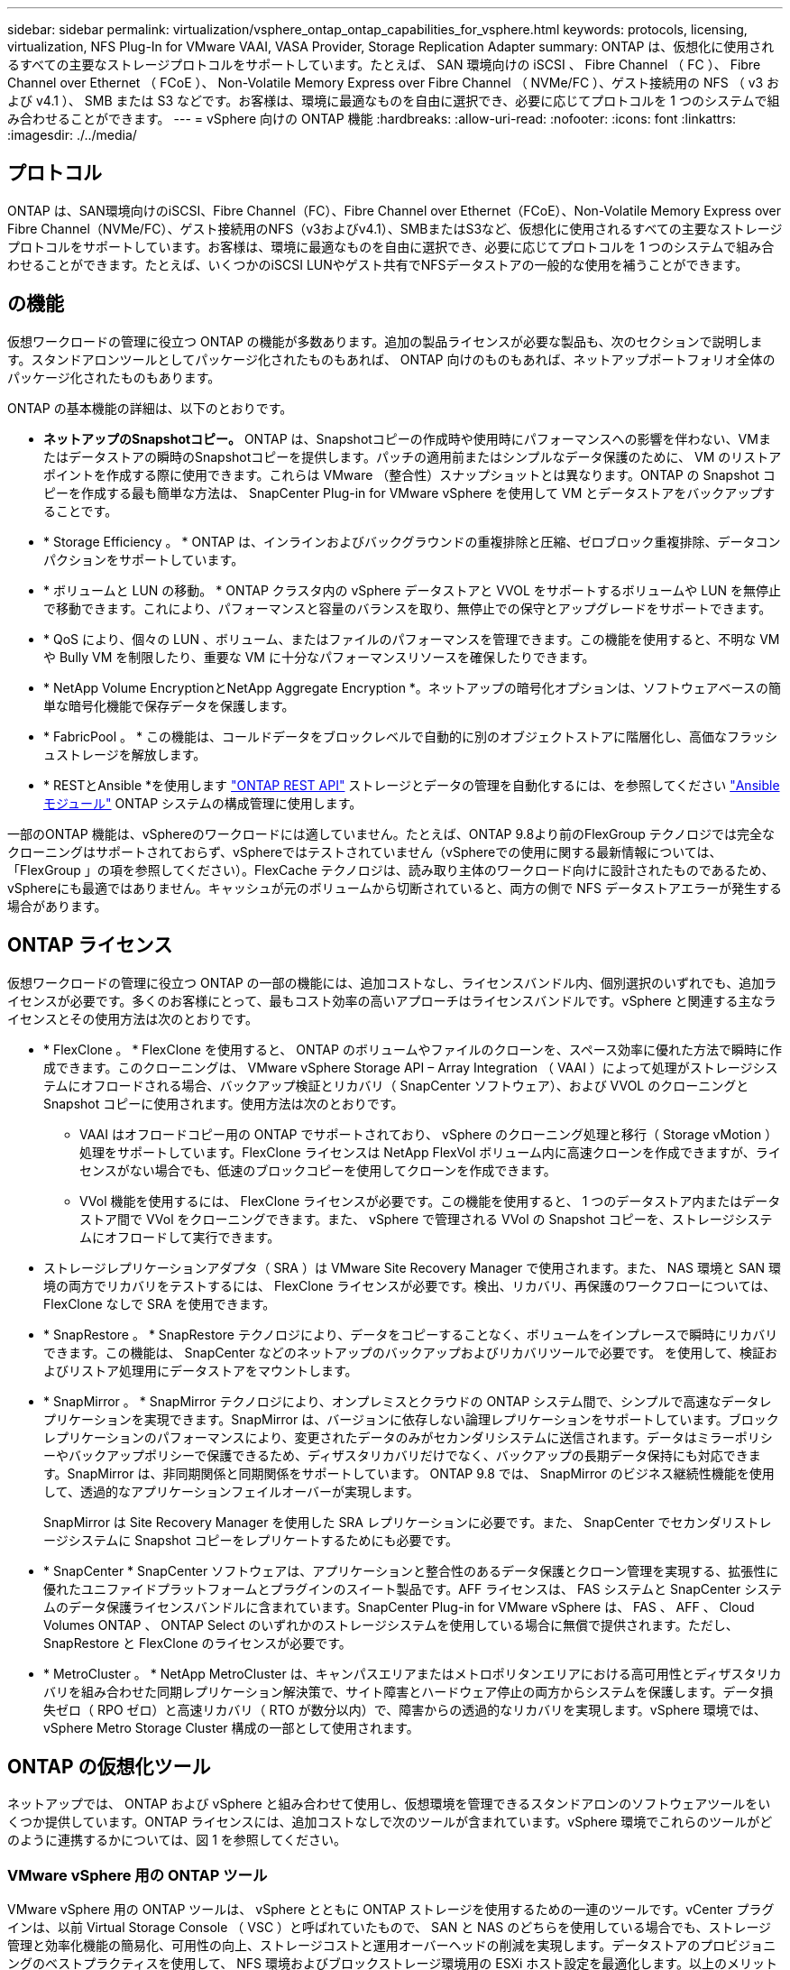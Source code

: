 ---
sidebar: sidebar 
permalink: virtualization/vsphere_ontap_ontap_capabilities_for_vsphere.html 
keywords: protocols, licensing, virtualization, NFS Plug-In for VMware VAAI, VASA Provider, Storage Replication Adapter 
summary: ONTAP は、仮想化に使用されるすべての主要なストレージプロトコルをサポートしています。たとえば、 SAN 環境向けの iSCSI 、 Fibre Channel （ FC ）、 Fibre Channel over Ethernet （ FCoE ）、 Non-Volatile Memory Express over Fibre Channel （ NVMe/FC ）、ゲスト接続用の NFS （ v3 および v4.1 ）、 SMB または S3 などです。お客様は、環境に最適なものを自由に選択でき、必要に応じてプロトコルを 1 つのシステムで組み合わせることができます。 
---
= vSphere 向けの ONTAP 機能
:hardbreaks:
:allow-uri-read: 
:nofooter: 
:icons: font
:linkattrs: 
:imagesdir: ./../media/




== プロトコル

ONTAP は、SAN環境向けのiSCSI、Fibre Channel（FC）、Fibre Channel over Ethernet（FCoE）、Non-Volatile Memory Express over Fibre Channel（NVMe/FC）、ゲスト接続用のNFS（v3およびv4.1）、SMBまたはS3など、仮想化に使用されるすべての主要なストレージプロトコルをサポートしています。お客様は、環境に最適なものを自由に選択でき、必要に応じてプロトコルを 1 つのシステムで組み合わせることができます。たとえば、いくつかのiSCSI LUNやゲスト共有でNFSデータストアの一般的な使用を補うことができます。



== の機能

仮想ワークロードの管理に役立つ ONTAP の機能が多数あります。追加の製品ライセンスが必要な製品も、次のセクションで説明します。スタンドアロンツールとしてパッケージ化されたものもあれば、 ONTAP 向けのものもあれば、ネットアップポートフォリオ全体のパッケージ化されたものもあります。

ONTAP の基本機能の詳細は、以下のとおりです。

* *ネットアップのSnapshotコピー。* ONTAP は、Snapshotコピーの作成時や使用時にパフォーマンスへの影響を伴わない、VMまたはデータストアの瞬時のSnapshotコピーを提供します。パッチの適用前またはシンプルなデータ保護のために、 VM のリストアポイントを作成する際に使用できます。これらは VMware （整合性）スナップショットとは異なります。ONTAP の Snapshot コピーを作成する最も簡単な方法は、 SnapCenter Plug-in for VMware vSphere を使用して VM とデータストアをバックアップすることです。
* * Storage Efficiency 。 * ONTAP は、インラインおよびバックグラウンドの重複排除と圧縮、ゼロブロック重複排除、データコンパクションをサポートしています。
* * ボリュームと LUN の移動。 * ONTAP クラスタ内の vSphere データストアと VVOL をサポートするボリュームや LUN を無停止で移動できます。これにより、パフォーマンスと容量のバランスを取り、無停止での保守とアップグレードをサポートできます。
* * QoS により、個々の LUN 、ボリューム、またはファイルのパフォーマンスを管理できます。この機能を使用すると、不明な VM や Bully VM を制限したり、重要な VM に十分なパフォーマンスリソースを確保したりできます。
* * NetApp Volume EncryptionとNetApp Aggregate Encryption *。ネットアップの暗号化オプションは、ソフトウェアベースの簡単な暗号化機能で保存データを保護します。
* * FabricPool 。 * この機能は、コールドデータをブロックレベルで自動的に別のオブジェクトストアに階層化し、高価なフラッシュストレージを解放します。
* * RESTとAnsible *を使用します https://devnet.netapp.com/restapi["ONTAP REST API"^] ストレージとデータの管理を自動化するには、を参照してください https://netapp.io/configuration-management-and-automation/["Ansible モジュール"^] ONTAP システムの構成管理に使用します。


一部のONTAP 機能は、vSphereのワークロードには適していません。たとえば、ONTAP 9.8より前のFlexGroup テクノロジでは完全なクローニングはサポートされておらず、vSphereではテストされていません（vSphereでの使用に関する最新情報については、「FlexGroup 」の項を参照してください）。FlexCache テクノロジは、読み取り主体のワークロード向けに設計されたものであるため、vSphereにも最適ではありません。キャッシュが元のボリュームから切断されていると、両方の側で NFS データストアエラーが発生する場合があります。



== ONTAP ライセンス

仮想ワークロードの管理に役立つ ONTAP の一部の機能には、追加コストなし、ライセンスバンドル内、個別選択のいずれでも、追加ライセンスが必要です。多くのお客様にとって、最もコスト効率の高いアプローチはライセンスバンドルです。vSphere と関連する主なライセンスとその使用方法は次のとおりです。

* * FlexClone 。 * FlexClone を使用すると、 ONTAP のボリュームやファイルのクローンを、スペース効率に優れた方法で瞬時に作成できます。このクローニングは、 VMware vSphere Storage API – Array Integration （ VAAI ）によって処理がストレージシステムにオフロードされる場合、バックアップ検証とリカバリ（ SnapCenter ソフトウェア）、および VVOL のクローニングと Snapshot コピーに使用されます。使用方法は次のとおりです。
+
** VAAI はオフロードコピー用の ONTAP でサポートされており、 vSphere のクローニング処理と移行（ Storage vMotion ）処理をサポートしています。FlexClone ライセンスは NetApp FlexVol ボリューム内に高速クローンを作成できますが、ライセンスがない場合でも、低速のブロックコピーを使用してクローンを作成できます。
** VVol 機能を使用するには、 FlexClone ライセンスが必要です。この機能を使用すると、 1 つのデータストア内またはデータストア間で VVol をクローニングできます。また、 vSphere で管理される VVol の Snapshot コピーを、ストレージシステムにオフロードして実行できます。


* ストレージレプリケーションアダプタ（ SRA ）は VMware Site Recovery Manager で使用されます。また、 NAS 環境と SAN 環境の両方でリカバリをテストするには、 FlexClone ライセンスが必要です。検出、リカバリ、再保護のワークフローについては、 FlexClone なしで SRA を使用できます。
* * SnapRestore 。 * SnapRestore テクノロジにより、データをコピーすることなく、ボリュームをインプレースで瞬時にリカバリできます。この機能は、 SnapCenter などのネットアップのバックアップおよびリカバリツールで必要です。 を使用して、検証およびリストア処理用にデータストアをマウントします。
* * SnapMirror 。 * SnapMirror テクノロジにより、オンプレミスとクラウドの ONTAP システム間で、シンプルで高速なデータレプリケーションを実現できます。SnapMirror は、バージョンに依存しない論理レプリケーションをサポートしています。ブロックレプリケーションのパフォーマンスにより、変更されたデータのみがセカンダリシステムに送信されます。データはミラーポリシーやバックアップポリシーで保護できるため、ディザスタリカバリだけでなく、バックアップの長期データ保持にも対応できます。SnapMirror は、非同期関係と同期関係をサポートしています。 ONTAP 9.8 では、 SnapMirror のビジネス継続性機能を使用して、透過的なアプリケーションフェイルオーバーが実現します。
+
SnapMirror は Site Recovery Manager を使用した SRA レプリケーションに必要です。また、 SnapCenter でセカンダリストレージシステムに Snapshot コピーをレプリケートするためにも必要です。

* * SnapCenter * SnapCenter ソフトウェアは、アプリケーションと整合性のあるデータ保護とクローン管理を実現する、拡張性に優れたユニファイドプラットフォームとプラグインのスイート製品です。AFF ライセンスは、 FAS システムと SnapCenter システムのデータ保護ライセンスバンドルに含まれています。SnapCenter Plug-in for VMware vSphere は、 FAS 、 AFF 、 Cloud Volumes ONTAP 、 ONTAP Select のいずれかのストレージシステムを使用している場合に無償で提供されます。ただし、 SnapRestore と FlexClone のライセンスが必要です。
* * MetroCluster 。 * NetApp MetroCluster は、キャンパスエリアまたはメトロポリタンエリアにおける高可用性とディザスタリカバリを組み合わせた同期レプリケーション解決策で、サイト障害とハードウェア停止の両方からシステムを保護します。データ損失ゼロ（ RPO ゼロ）と高速リカバリ（ RTO が数分以内）で、障害からの透過的なリカバリを実現します。vSphere 環境では、 vSphere Metro Storage Cluster 構成の一部として使用されます。




== ONTAP の仮想化ツール

ネットアップでは、 ONTAP および vSphere と組み合わせて使用し、仮想環境を管理できるスタンドアロンのソフトウェアツールをいくつか提供しています。ONTAP ライセンスには、追加コストなしで次のツールが含まれています。vSphere 環境でこれらのツールがどのように連携するかについては、図 1 を参照してください。



=== VMware vSphere 用の ONTAP ツール

VMware vSphere 用の ONTAP ツールは、 vSphere とともに ONTAP ストレージを使用するための一連のツールです。vCenter プラグインは、以前 Virtual Storage Console （ VSC ）と呼ばれていたもので、 SAN と NAS のどちらを使用している場合でも、ストレージ管理と効率化機能の簡易化、可用性の向上、ストレージコストと運用オーバーヘッドの削減を実現します。データストアのプロビジョニングのベストプラクティスを使用して、 NFS 環境およびブロックストレージ環境用の ESXi ホスト設定を最適化します。以上のメリットのために、ネットアップでは、 ONTAP ソフトウェアを実行しているシステムで vSphere を使用する際のベストプラクティスとして、これらの ONTAP ツールを使用することを推奨します。サーバアプライアンス、vCenter、VASA Provider、Storage Replication Adapterのユーザインターフェイス拡張機能が含まれています。ONTAP ツールのほぼすべてを、最新の自動化ツールで利用できるシンプルなREST APIを使用して自動化できます。

* * vCenter UIの拡張機能* ONTAP ツールのUI拡張機能は、vCenter UIにホストとストレージを管理するための使いやすいコンテキスト依存メニュー、情報ポートレット、およびネイティブアラート機能を直接組み込み、ワークフローを合理化することで、運用チームやvCenter管理者の業務を簡素化します。
* * VASA Provider for ONTAP 。* VASA Provider for ONTAP は、VMware vStorage APIs for Storage Awareness（VASA）フレームワークをサポートしています。VMware vSphere 用の ONTAP ツールの一部として提供され、導入を容易にする単一の仮想アプライアンスとして提供されます。VASA Provider では、 VM ストレージのプロビジョニングと監視に役立つように vCenter Server と ONTAP を接続します。VMware Virtual Volumes （ VVol ）のサポート、ストレージ機能プロファイルと個々の VM VVol のパフォーマンスの管理、およびプロファイルの容量と準拠状況の監視用アラームが可能になります。
* * Storage Replication Adapter. SRAは、VMware Site Recovery Manager（SRM）と併用して、本番サイトと災害復旧サイト間のデータ複製を管理し、DRレプリカを無停止でテストします。検出、リカバリ、再保護のタスクを自動化します。Windows SRM サーバおよび SRM アプライアンス用の SRA サーバアプライアンスと SRA アダプタの両方が含まれています。


次の図は、 vSphere 用の ONTAP ツールを示しています。

image:vsphere_ontap_image1.png["エラー：グラフィックイメージがありません"]



=== NFS Plug-in for VMware VAAI のこと

NetApp NFS Plug-in for VMware VAAIはESXiホスト向けのプラグインで、ONTAP 上のNFSデータストアでVAAI機能を使用できます。クローン処理、シック仮想ディスクファイル用のスペースリザベーション、 Snapshot コピーオフロードをサポートしています。コピー処理をストレージにオフロードしても、完了までの時間が必ずしも短縮されるとは限りませんが、ネットワーク帯域幅の要件が軽減され、CPUサイクル、バッファ、キューなどのホストリソースがオフロードされます。VMware vSphere用のONTAP ツールを使用して、ESXiホストまたはサポートされている場合はvSphere Lifecycle Manager（VLCM）にプラグインをインストールできます。
